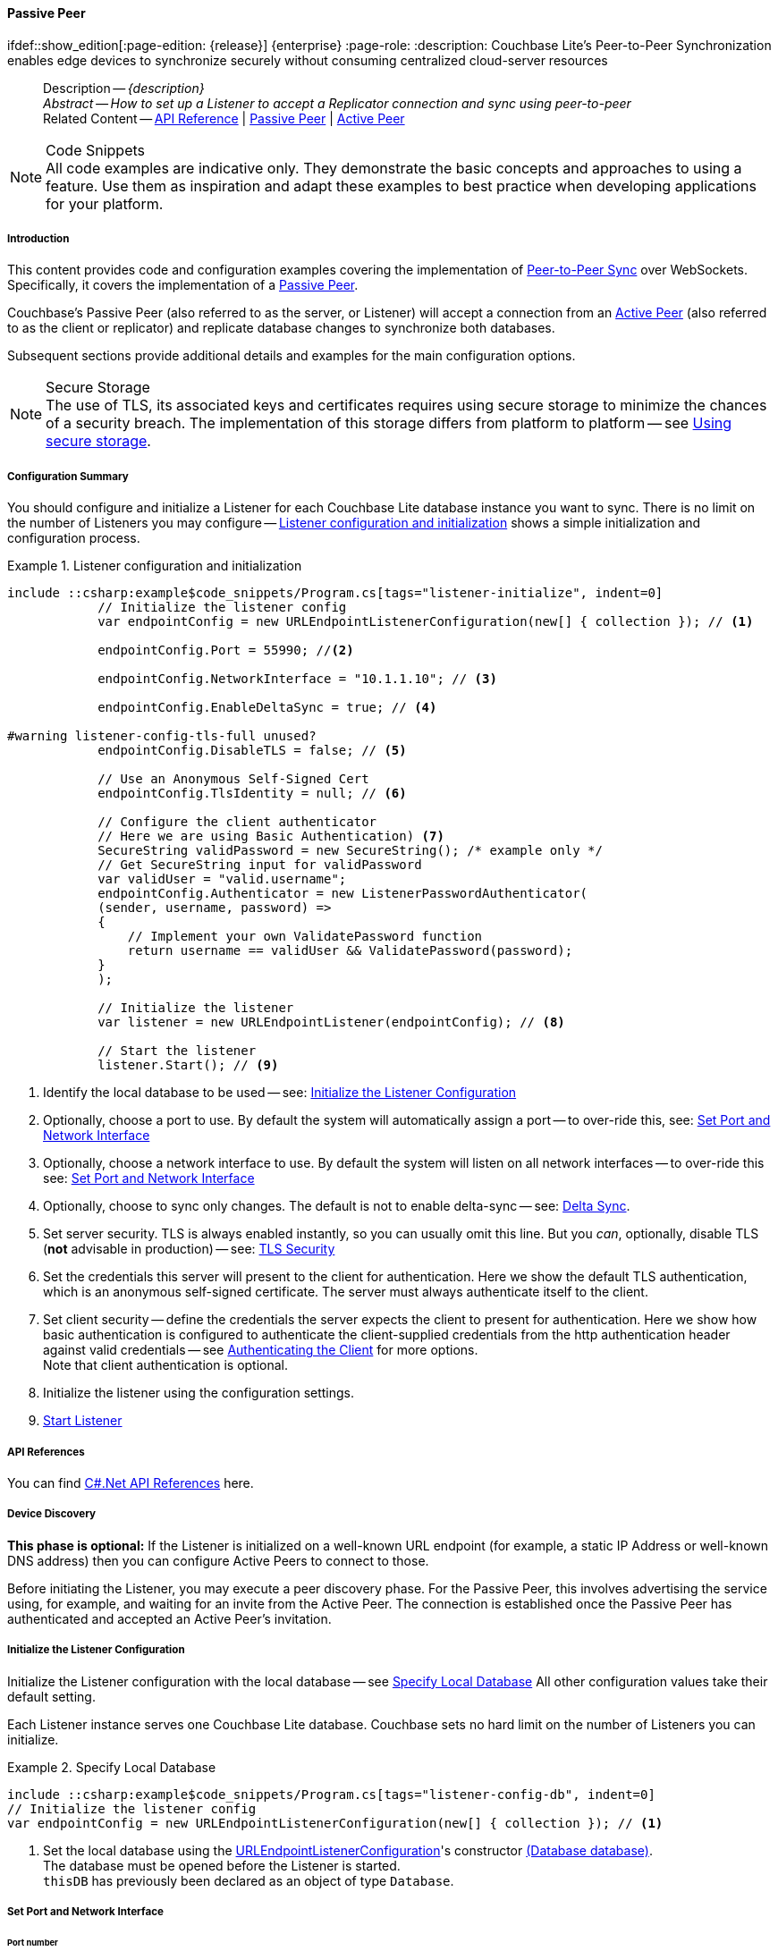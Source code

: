 :docname: p2psync-websocket-using-passive
:page-module: csharp
:page-relative-src-path: p2psync-websocket-using-passive.adoc
:page-origin-url: https://github.com/couchbase/docs-couchbase-lite.git
:page-origin-start-path:
:page-origin-refname: antora-assembler-simplification
:page-origin-reftype: branch
:page-origin-refhash: (worktree)
[#csharp:p2psync-websocket-using-passive:::]
==== Passive Peer
:page-aliases: advance/csharp-p2psync-websocket-using-passive.adoc
ifdef::show_edition[:page-edition: {release}] {enterprise}
:page-role:
:description: Couchbase Lite's Peer-to-Peer Synchronization enables edge devices to synchronize securely without consuming centralized cloud-server resources



// BEGIN -- inclusion -- {module-partials}_define_module_attributes.adoc
//  Usage:  Here we define module specific attributes. It is invoked during the compilation of a page,
//          making all attributes available for use on the page.
//  UsedBy: ROOT:partial$_std_cbl_hdr.adoc

// BEGIN::module page attributes
// :source-language: Java

// :snippet-p2psync-ws: {snippets-p2psync-ws--csharp}
// SET full maintenance version number

// VECTOR SEARCH attributes

// END::module page attributes


// BEGIN - Set attributes pointing to API references for this module


// Supporting Data Type Classes

// COLLECTION CLASSES


// DATABASE CLASSES



//Database.SAVE



//Database.DELETE


// deprecated 2.8
//
// :url-api-method-database-compact: https://docs.couchbase.com/mobile/{major}.{minor}.{maintenance-net}{empty}/couchbase-lite-net/api/Couchbase.Lite.Database.html#Couchbase_Lite_Database_Compact[Database.Compact()]





// links for documents pages

// :url-api-class-dictionary: https://docs.couchbase.com/mobile/{major}.{minor}.{maintenance-net}{empty}/couchbase-lite-net/api/Couchbase.Lite.DictionaryObject.html[property accessors]



// QUERY RELATED CLASSES and METHODS

// Result Classes and Methods






// Query class and methods

// Expression class and methods
// :url-api-method-expression-like: https://docs.couchbase.com/mobile/{major}.{minor}.{maintenance-net}{empty}/couchbase-lite-net/api/Couchbase.Lite.Query.IExpression.html#Couchbase_Lite_Query_IExpression_Like_Couchbase_Lite_Query_IExpression_

// ArrayFunction class and methods


// Function class and methods
//

// Where class and methods
//

// orderby class and methods
//

// GroupBy class and methods
//





// PEER-TO-PEER CLASSES

// URLENDPOINT CLASSES




// :url-api-references-tlsidentity-property: https://docs.couchbase.com/mobile/{major}.{minor}.{maintenance-net}{empty}/couchbase-lite-net/api/Couchbase.Lite.P2P.TLSIdentity.html#Couchbase_Lite_P2P_TLSIdentity_







// https://ibsoln.github.io/betasites/api/mobile/2.8.0/couchbase-lite-csharp/com/couchbase/lite/URLEndpointListenerConfiguration.html#setPort-int-




// :url-api-references-urlendpointconfiguration-initcfg: https://docs.couchbase.com/mobile/{major}.{minor}.{maintenance-net}{empty}/couchbase-lite-net/api/Couchbase.Lite.P2P.URLEndpointListenerConfiguration.html#Couchbase_Lite_P2P_URLEndpointListenerConfiguration_initWithConfig::[-initWithConfig:]
// :url-api-references-urlendpointconfiguration-init: https://docs.couchbase.com/mobile/{major}.{minor}.{maintenance-net}{empty}/couchbase-lite-net/api/Couchbase.Lite.P2P.URLEndpointListenerConfiguration.html#Couchbase_Lite_P2P_URLEndpointListenerConfiguration_init:[-init:]




// diag: Env+Module csharp


// AUTHENTICATORS




// REPLICATOR API CLASSES



// :url-api-references-replicator-abs: https://docs.couchbase.com/mobile/{major}.{minor}.{maintenance-net}{empty}/couchbase-lite-net/api/Couchbase.Lite.Sync.AbstractReplicator.html
// :url-api-class-replicator-abs: {url-api-references-replicator-abs}[AbstractReplicator]
// :url-api-properties-replicator-abs: {url-api-references-replicator-abs}#









//:url-api-property-replicator-status-activity: https://docs.couchbase.com/mobile/{major}.{minor}.{maintenance-net}{empty}/couchbase-lite-net/api/Couchbase.Lite.Sync.Replicator.html#s:18CouchbaseLitecsharp10ReplicatorC13ActivityLevelO


// REPLICATORSTATUS


// ReplicatorConfiguration API





// :url-api-prop-replicator-config-auth-get: https://docs.couchbase.com/mobile/{major}.{minor}.{maintenance-net}{empty}/couchbase-lite-net/api/Couchbase.Lite.Sync.ReplicatorConfiguration.html#Couchbase_Lite_Sync_ReplicatorConfiguration_getAuthenticator--[getAuthenticator]



// Begin Replicator Retry Config
// End Replicator Retry Config




// replaced
// replaced

// :url-api-enum-replicator-config-ServerCertificateVerificationMode: https://docs.couchbase.com/mobile/{major}.{minor}.{maintenance-net}{empty}/couchbase-lite-net/api/Couchbase.Lite.Sync.ReplicatorConfiguration.html{Enums/ServerCertificateVerificationMode.html[serverCertificateVerificationMode enum]
// // replaces ^^
// :url-api-prop-replicator-config-AcceptOnlySelfSignedServerCertificate: https://docs.couchbase.com/mobile/{major}.{minor}.{maintenance-net}{empty}/couchbase-lite-net/api/Couchbase.Lite.Sync.ReplicatorConfiguration.html#Couchbase_Lite_Sync_ReplicatorConfiguration_setAcceptOnlySelfSignedServerCertificate-boolean-[setAcceptOnlySelfSignedServerCertificate]





// Meta API




// BEGIN Logs and logging references








// END  Logs and logging references

// End -- API References attributes

// END - Set attributes pointing to API references for this module

// END -- inclusion -- csharp:partial$_define_module_attributes.adoc

// BEGIN::module page attributes
//:source-language: csharp
// :snippet-p2psync-ws: {snippets-p2psync-ws--csharp}

// END::Local page attributes

//= Using Peer-to-Peer Synchronization (websockets)
// DO NOT EDIT



//  | {xref-cbl-pg-p2p-manage-tls-id}
[abstract]
--
Description -- _{description}_ +
_Abstract -- How to set up a Listener to accept a Replicator connection and sync using peer-to-peer_ +
Related Content -- https://docs.couchbase.com/mobile/{major}.{minor}.{maintenance-net}{empty}/couchbase-lite-net[API Reference]  |  xref:csharp:p2psync-websocket-using-passive.adoc[Passive Peer]  |  xref:csharp:p2psync-websocket-using-active.adoc[Active Peer]
--






.Code Snippets
[NOTE]
All code examples are indicative only.
They demonstrate the basic concepts and approaches to using a feature.
Use them as inspiration and adapt these examples to best practice when developing applications for your platform.


// DO NOT EDIT
[discrete#csharp:p2psync-websocket-using-passive:::introduction]
===== Introduction
This content provides code and configuration examples covering the implementation of xref:refer-glossary.adoc#peer-to-peer-sync[Peer-to-Peer Sync] over WebSockets.
Specifically, it covers the implementation of a xref:refer-glossary.adoc#passive-peer[Passive Peer].

Couchbase's Passive Peer (also referred to as the server, or Listener) will accept a connection from an xref:refer-glossary.adoc#active-peer[Active Peer] (also referred to as the client or replicator) and replicate database changes to synchronize both databases.

Subsequent sections provide additional details and examples for the main configuration options.

.Secure Storage
[NOTE]
The use of TLS, its associated keys and certificates requires using secure storage to minimize the chances of a security breach.
The implementation of this storage differs from platform to platform -- see xref:csharp:p2psync-websocket.adoc#using-secure-storage[Using secure storage].



[discrete#csharp:p2psync-websocket-using-passive:::configuration-summary]
===== Configuration Summary

You should configure and initialize a Listener for each Couchbase Lite database instance you want to sync.
There is no limit on the number of Listeners you may configure -- <<csharp:p2psync-websocket-using-passive:::simple-listener-initialization>> shows a simple initialization and configuration process.




// Example 1
.Listener configuration and initialization
[#simple-listener-initialization]
// BEGIN inclusion -- block -- block_tabbed_code_example.adoc
//
//  Allows for abstraction of the showing of snippet examples
//  which makes displaying tabbed snippets for platforms with
//  more than one native language to show -- Android (Kotlin and Java)
//
// Surrounds code in Example block
//
//  PARAMETERS:
//    param-tags comma-separated list of tags to include/exclude
//    param-leader text for opening para of an example block
//
//  USE:
//    :param_tags: query-access-json
//    include::partial$block_show_snippet.adoc[]
//    :param_tags!:
//

[#csharp:p2psync-websocket-using-passive:::simple-listener-initialization]
====


// Show Main Snippet
[source, C#]
----
include ::csharp:example$code_snippets/Program.cs[tags="listener-initialize", indent=0]
            // Initialize the listener config
            var endpointConfig = new URLEndpointListenerConfiguration(new[] { collection }); // <.>

            endpointConfig.Port = 55990; //<.>

            endpointConfig.NetworkInterface = "10.1.1.10"; // <.>

            endpointConfig.EnableDeltaSync = true; // <.>

#warning listener-config-tls-full unused?
            endpointConfig.DisableTLS = false; // <.>

            // Use an Anonymous Self-Signed Cert
            endpointConfig.TlsIdentity = null; // <.>

            // Configure the client authenticator
            // Here we are using Basic Authentication) <.>
            SecureString validPassword = new SecureString(); /* example only */
            // Get SecureString input for validPassword
            var validUser = "valid.username";
            endpointConfig.Authenticator = new ListenerPasswordAuthenticator(
            (sender, username, password) =>
            {
                // Implement your own ValidatePassword function
                return username == validUser && ValidatePassword(password);
            }
            );

            // Initialize the listener
            var listener = new URLEndpointListener(endpointConfig); // <.>

            // Start the listener
            listener.Start(); // <.>
----




// close example block

====

// Tidy-up atttibutes created
// END -- block_show_snippet.doc

<.> Identify the local database to be used -- see: <<csharp:p2psync-websocket-using-passive:::initialize-the-listener-configuration>>

<.> Optionally, choose a port to use.
By default the system will automatically assign a port -- to over-ride this, see: <<csharp:p2psync-websocket-using-passive:::lbl-set-network-and-port>>

<.> Optionally, choose a network interface to use.
By default the system will listen on all network interfaces -- to over-ride this see: <<csharp:p2psync-websocket-using-passive:::lbl-set-network-and-port>>

<.> Optionally, choose to sync only changes.
The default is not to enable delta-sync -- see: <<csharp:p2psync-websocket-using-passive:::delta-sync>>.

<.> Set server security.
TLS is always enabled instantly, so you can usually omit this line.
But you _can_, optionally, disable TLS (*not* advisable in production) -- see: <<csharp:p2psync-websocket-using-passive:::lbl-tls-security>>

<.> Set the credentials this server will present to the client for authentication.
Here we show the default TLS authentication, which is an anonymous self-signed certificate.
The server must always authenticate itself to the client.

<.> Set client security -- define the credentials the server expects the client to present for authentication.
Here we show how basic authentication is configured to authenticate the client-supplied credentials from the http authentication header against valid credentials -- see <<csharp:p2psync-websocket-using-passive:::lbl-authenticating-the-client>> for more options. +
Note that client authentication is optional.

<.> Initialize the listener using the configuration settings.

<.> <<csharp:p2psync-websocket-using-passive:::lbl-start-listener>>



[discrete#csharp:p2psync-websocket-using-passive:::api-references]
===== API References
You can find https://docs.couchbase.com/mobile/{major}.{minor}.{maintenance-net}{empty}/couchbase-lite-net[C#.Net API References] here.

[discrete#csharp:p2psync-websocket-using-passive:::device-discovery]
===== Device Discovery
*This phase is optional:* If the Listener is initialized on a well-known URL endpoint (for example, a static IP Address or well-known DNS address) then you can configure Active Peers to connect to those.

Before initiating the Listener, you may execute a peer discovery phase.
For the Passive Peer, this involves advertising the service using, for example,
 and waiting for an invite from the Active Peer.
The connection is established once the Passive Peer has authenticated and accepted an Active Peer's invitation.


[discrete#csharp:p2psync-websocket-using-passive:::initialize-the-listener-configuration]
===== Initialize the Listener Configuration
Initialize the Listener configuration with the local database -- see <<csharp:p2psync-websocket-using-passive:::ex-locdb>>
All other configuration values take their default setting.

Each Listener instance serves one Couchbase Lite database.
Couchbase sets no hard limit on the number of Listeners you can initialize.

// Example 2
.Specify Local Database
[#ex-locdb]
// BEGIN inclusion -- block -- block_tabbed_code_example.adoc
//
//  Allows for abstraction of the showing of snippet examples
//  which makes displaying tabbed snippets for platforms with
//  more than one native language to show -- Android (Kotlin and Java)
//
// Surrounds code in Example block
//
//  PARAMETERS:
//    param-tags comma-separated list of tags to include/exclude
//    param-leader text for opening para of an example block
//
//  USE:
//    :param_tags: query-access-json
//    include::partial$block_show_snippet.adoc[]
//    :param_tags!:
//

[#csharp:p2psync-websocket-using-passive:::ex-locdb]
====


// Show Main Snippet
[source, C#]
----
include ::csharp:example$code_snippets/Program.cs[tags="listener-config-db", indent=0]
// Initialize the listener config
var endpointConfig = new URLEndpointListenerConfiguration(new[] { collection }); // <.>
----




// close example block

====

// Tidy-up atttibutes created
// END -- block_show_snippet.doc
<.> Set the local database using the https://docs.couchbase.com/mobile/{major}.{minor}.{maintenance-net}{empty}/couchbase-lite-net/api/Couchbase.Lite.P2P.URLEndpointListenerConfiguration.html[URLEndpointListenerConfiguration]'s constructor https://docs.couchbase.com/mobile/{major}.{minor}.{maintenance-net}{empty}/couchbase-lite-net/api/Couchbase.Lite.P2P.URLEndpointListenerConfiguration.html#Couchbase_Lite_P2P_URLEndpointListenerConfiguration__ctor_Couchbase_Lite_Database_[(Database database)]. +
The database must be opened before the Listener is started. +
`thisDB` has previously been declared as an object of type `Database`.

[discrete#csharp:p2psync-websocket-using-passive:::lbl-set-network-and-port]
===== Set Port and Network Interface


[discrete#csharp:p2psync-websocket-using-passive:::port-number]
====== Port number
The Listener will automatically select an available port if you do not specify one -- see <<csharp:p2psync-websocket-using-passive:::ex-port>> for how to specify a port.

// Example 3
.Specify a port
[#ex-port]
// BEGIN inclusion -- block -- block_tabbed_code_example.adoc
//
//  Allows for abstraction of the showing of snippet examples
//  which makes displaying tabbed snippets for platforms with
//  more than one native language to show -- Android (Kotlin and Java)
//
// Surrounds code in Example block
//
//  PARAMETERS:
//    param-tags comma-separated list of tags to include/exclude
//    param-leader text for opening para of an example block
//
//  USE:
//    :param_tags: query-access-json
//    include::partial$block_show_snippet.adoc[]
//    :param_tags!:
//

[#csharp:p2psync-websocket-using-passive:::ex-port]
====


// Show Main Snippet
[source, C#]
----
include ::csharp:example$code_snippets/Program.cs[tags="listener-config-port", indent=0]
endpointConfig.Port = 55990; //<.>
----




// close example block

====

// Tidy-up atttibutes created
// END -- block_show_snippet.doc
<.> To use a canonical port -- one known to other applications -- specify it explicitly using the https://docs.couchbase.com/mobile/{major}.{minor}.{maintenance-net}{empty}/couchbase-lite-net/api/Couchbase.Lite.P2P.URLEndpointListenerConfiguration.html#Couchbase_Lite_P2P_URLEndpointListenerConfiguration_Port[Port] method shown here. +
Ensure that firewall rules do not block any port you do specify. +


[discrete#csharp:p2psync-websocket-using-passive:::network-interface]
====== Network Interface
The Listener will listen on all network interfaces by default.

// Example 4

[#specify-a-network-interface-to-use]
.Specify a Network Interface to Use
// BEGIN inclusion -- block -- block_tabbed_code_example.adoc
//
//  Allows for abstraction of the showing of snippet examples
//  which makes displaying tabbed snippets for platforms with
//  more than one native language to show -- Android (Kotlin and Java)
//
// Surrounds code in Example block
//
//  PARAMETERS:
//    param-tags comma-separated list of tags to include/exclude
//    param-leader text for opening para of an example block
//
//  USE:
//    :param_tags: query-access-json
//    include::partial$block_show_snippet.adoc[]
//    :param_tags!:
//

[#csharp:p2psync-websocket-using-passive:::specify-a-network-interface-to-use]
====


// Show Main Snippet
[source, C#]
----
include ::csharp:example$code_snippets/Program.cs[tags="listener-config-netw-iface", indent=0]
endpointConfig.NetworkInterface = "10.1.1.10"; // <.>
----




// close example block

====

// Tidy-up atttibutes created
// END -- block_show_snippet.doc
<.> To specify an interface -- one known to other applications -- identify it explicitly, using the https://docs.couchbase.com/mobile/{major}.{minor}.{maintenance-net}{empty}/couchbase-lite-net/api/Couchbase.Lite.P2P.URLEndpointListenerConfiguration.html#Couchbase_Lite_P2P_URLEndpointListenerConfiguration_NetworkInterface[NetworkInterface] method shown here.
This must be either an IP Address or network interface name such as `en0`.


TIP: Where necessary, you can identify the available interfaces at runtime, using appropriate platform tools -- see <<csharp:p2psync-websocket-using-passive:::get-network-interfaces>>.

[#get-network-interfaces]
.Identify available network interfaces
// BEGIN inclusion -- block -- block_tabbed_code_example.adoc
//
//  Allows for abstraction of the showing of snippet examples
//  which makes displaying tabbed snippets for platforms with
//  more than one native language to show -- Android (Kotlin and Java)
//
// Surrounds code in Example block
//
//  PARAMETERS:
//    param-tags comma-separated list of tags to include/exclude
//    param-leader text for opening para of an example block
//
//  USE:
//    :param_tags: query-access-json
//    include::partial$block_show_snippet.adoc[]
//    :param_tags!:
//

[#csharp:p2psync-websocket-using-passive:::get-network-interfaces]
====


// Show Main Snippet
[source, C#]
----
include ::csharp:example$code_snippets/Program.cs[tags="listener-get-network-interfaces", indent=0]
foreach (NetworkInterface ni in NetworkInterface.GetAllNetworkInterfaces()) {
    if (ni.NetworkInterfaceType == NetworkInterfaceType.Wireless80211 ||
        ni.NetworkInterfaceType == NetworkInterfaceType.Ethernet) {
        // do something with the interface(s)
    }
}
----




// close example block

====

// Tidy-up atttibutes created
// END -- block_show_snippet.doc



[discrete#csharp:p2psync-websocket-using-passive:::delta-sync]
===== Delta Sync

Delta Sync allows clients to sync only those parts of a document that have changed.
This can result in significant bandwidth consumption savings and throughput improvements.
Both are valuable benefits, especially when network bandwidth is constrained.

// Example 5
.Enable delta sync
// BEGIN inclusion -- block -- block_tabbed_code_example.adoc
//
//  Allows for abstraction of the showing of snippet examples
//  which makes displaying tabbed snippets for platforms with
//  more than one native language to show -- Android (Kotlin and Java)
//
// Surrounds code in Example block
//
//  PARAMETERS:
//    param-tags comma-separated list of tags to include/exclude
//    param-leader text for opening para of an example block
//
//  USE:
//    :param_tags: query-access-json
//    include::partial$block_show_snippet.adoc[]
//    :param_tags!:
//

====


// Show Main Snippet
[source, C#]
----
include ::csharp:example$code_snippets/Program.cs[tags="listener-config-delta-sync", indent=0]
endpointConfig.EnableDeltaSync = true; // <.>
----




// close example block

====

// Tidy-up atttibutes created
// END -- block_show_snippet.doc
<.> Delta sync replication is not enabled by default.
Use https://docs.couchbase.com/mobile/{major}.{minor}.{maintenance-net}{empty}/couchbase-lite-net/api/Couchbase.Lite.P2P.URLEndpointListenerConfiguration.html[URLEndpointListenerConfiguration]'s https://docs.couchbase.com/mobile/{major}.{minor}.{maintenance-net}{empty}/couchbase-lite-net/api/Couchbase.Lite.P2P.URLEndpointListenerConfiguration.html#Couchbase_Lite_P2P_URLEndpointListenerConfiguration_EnableDeltaSync[EnableDeltaSync] method to activate or deactivate it.

[discrete#csharp:p2psync-websocket-using-passive:::lbl-tls-security]
===== TLS Security


[discrete#csharp:p2psync-websocket-using-passive:::enable-or-disable-tls]
====== Enable or Disable TLS

Define whether the connection is to use TLS or clear text.

TLS-based encryption is enabled by default, and this setting ought to be used in any production environment.
However, it _can_ be disabled. For example, for development or test environments.

When TLS is enabled, Couchbase Lite provides several options on how the Listener may be configured with an appropriate TLS Identity -- see <<csharp:p2psync-websocket-using-passive:::configure-tls-identity-for-listener>>.


You can use https://docs.couchbase.com/mobile/{major}.{minor}.{maintenance-net}{empty}/couchbase-lite-net/api/Couchbase.Lite.P2P.URLEndpointListenerConfiguration.html[URLEndpointListenerConfiguration]'s https://docs.couchbase.com/mobile/{major}.{minor}.{maintenance-net}{empty}/couchbase-lite-net/api/Couchbase.Lite.P2P.URLEndpointListenerConfiguration.html#Couchbase_Lite_P2P_URLEndpointListenerConfiguration_DisableTLS[DisableTLS] method to disable TLS communication if necessary

The `disableTLS` setting must be 'false' when _Client Cert Authentication_ is required.

Basic Authentication can be used with, or without, TLS.

https://docs.couchbase.com/mobile/{major}.{minor}.{maintenance-net}{empty}/couchbase-lite-net/api/Couchbase.Lite.P2P.URLEndpointListenerConfiguration.html#Couchbase_Lite_P2P_URLEndpointListenerConfiguration_DisableTLS[DisableTLS] works in conjunction with `TLSIdentity`, to enable developers to define the key and certificate to be used.

* If `disableTLS` is true -- TLS communication is disabled and TLS identity is ignored.
Active peers will use the `ws://` URL scheme used to connect to the listener.
* If `disableTLS` is false or not specified -- TLS communication is enabled.
+
Active peers will use the `wss://` URL scheme to connect to the listener.



[discrete#csharp:p2psync-websocket-using-passive:::configure-tls-identity-for-listener]
====== Configure TLS Identity for Listener

Define the credentials the server will present to the client for authentication.
Note that the server must always authenticate itself with the client -- see: xref:csharp:p2psync-websocket-using-active.adoc#authenticate-listener[Authenticate Listener on Active Peer] for how the client deals with this.

Use https://docs.couchbase.com/mobile/{major}.{minor}.{maintenance-net}{empty}/couchbase-lite-net/api/Couchbase.Lite.P2P.URLEndpointListenerConfiguration.html[URLEndpointListenerConfiguration]'s
https://docs.couchbase.com/mobile/{major}.{minor}.{maintenance-net}{empty}/couchbase-lite-net/api/Couchbase.Lite.P2P.URLEndpointListenerConfiguration.html#Couchbase_Lite_P2P_URLEndpointListenerConfiguration_TlsIdentity[TlsIdentity] method to configure the TLS Identity used in TLS communication.

If `TLSIdentity` is not set, then the listener uses an auto-generated anonymous self-signed identity (unless `disableTLS = true`).
Whilst the client cannot use this to authenticate the server, it will use it to encrypt communication, giving a more secure option than non-TLS communication.

The auto-generated anonymous self-signed identity is saved in secure storage for future use to obviate the need to re-generate it.


NOTE: Typically, you will configure the Listener's TLS Identity once during the initial launch and re-use it (from secure storage on any subsequent starts.

Here are some example code snippets showing:

* Importing a TLS identity -- see: <<csharp:p2psync-websocket-using-passive:::ex-import-tls-id>>
* Setting TLS identity to expect self-signed certificate --  -- see: <<csharp:p2psync-websocket-using-passive:::ex-create-tls-id>>
* Setting TLS identity to expect anonymous certificate -- see: <<csharp:p2psync-websocket-using-passive:::ex-anon-tls-id>>

.Import Listener's TLS identity
[#ex-import-tls-id]
// BEGIN inclusion -- block -- block_tabbed_code_example.adoc
//
//  Allows for abstraction of the showing of snippet examples
//  which makes displaying tabbed snippets for platforms with
//  more than one native language to show -- Android (Kotlin and Java)
//
// Surrounds code in Example block
//
//  PARAMETERS:
//    param-tags comma-separated list of tags to include/exclude
//    param-leader text for opening para of an example block
//
//  USE:
//    :param_tags: query-access-json
//    include::partial$block_show_snippet.adoc[]
//    :param_tags!:
//

[#csharp:p2psync-websocket-using-passive:::ex-import-tls-id]
====

Import an identity from a secure key and certificate data source.

// Show Main Snippet
[source, C#]
----
include ::csharp:example$code_snippets/Program.cs[tags="listener-config-tls-enable;listener-config-tls-id-full;!listener-config-tls-id-SelfSigned;!listener-config-tls-id-anon", indent=0]
            endpointConfig.DisableTLS = false; // <.>
                // Use CA Cert
                // Create a TLSIdentity from an imported key-pair
                // . . . previously declared variables include ...
                X509Store store =
                  new X509Store(StoreName.My); // create and label x509 store

                // Get keys and certificates from PKCS12 data
                byte[] certData =
                  File.ReadAllBytes("c:client.p12"); // <.>
                                                     // . . . other user code . . .

#warning import-tls-identity unused?
                TLSIdentity identity = TLSIdentity.ImportIdentity(
                  store,
                  certData, // <.>
                  "123", // Password to access certificate data
                  "couchbase-demo-cert",
                  null); // Label to get cert in certificate map
                         // NOTE: If a null label is supplied then the same
                         // default directory for a Couchbase Lite database
                         // is used for map.



#warning listener-config-tls-id-set unused?
                // Set the TLS Identity
                endpointConfig.TlsIdentity = identity; // <.>
----




// close example block

====

// Tidy-up atttibutes created
// END -- block_show_snippet.doc
<.> Ensure TLS is used
<.> Get key and certificate data
<.> Use the retrieved data to create and store the TLS identity
<.> Set this identity as the one presented in response to the client's prompt

.Create Self-Signed Cert
[#ex-create-tls-id]
The system generates a self-signed certificate.]
// BEGIN inclusion -- block -- block_tabbed_code_example.adoc
//
//  Allows for abstraction of the showing of snippet examples
//  which makes displaying tabbed snippets for platforms with
//  more than one native language to show -- Android (Kotlin and Java)
//
// Surrounds code in Example block
//
//  PARAMETERS:
//    param-tags comma-separated list of tags to include/exclude
//    param-leader text for opening para of an example block
//
//  USE:
//    :param_tags: query-access-json
//    include::partial$block_show_snippet.adoc[]
//    :param_tags!:
//

[#csharp:p2psync-websocket-using-passive:::ex-create-tls-id]
====

pass:q,a[Create a TLSIdentity for the server using convenience API. +

// Show Main Snippet
[source, C#]
----
include ::csharp:example$code_snippets/Program.cs[tags="listener-config-tls-enable;listener-config-tls-id-full;!listener-config-tls-id-caCert;!listener-config-tls-id-anon", indent=0]
            endpointConfig.DisableTLS = false; // <.>


#warning listener-config-tls-id-set unused?
                // Set the TLS Identity
                endpointConfig.TlsIdentity = identity; // <.>
----




// close example block

====

// Tidy-up atttibutes created
// END -- block_show_snippet.doc

<.> Ensure TLS is used.
<.> Map the required certificate attributes, in this case the common name.
<.> Create the required TLS identity using the attributes.
Add to secure storage as 'couchbase-docs-cert'.
<.> Configure the server to present the defined identity credentials when prompted.


.Use Anonymous Self-Signed Certificate
[#ex-anon-tls-id]
Generated certificates are held in secure storage.]
// BEGIN inclusion -- block -- block_tabbed_code_example.adoc
//
//  Allows for abstraction of the showing of snippet examples
//  which makes displaying tabbed snippets for platforms with
//  more than one native language to show -- Android (Kotlin and Java)
//
// Surrounds code in Example block
//
//  PARAMETERS:
//    param-tags comma-separated list of tags to include/exclude
//    param-leader text for opening para of an example block
//
//  USE:
//    :param_tags: query-access-json
//    include::partial$block_show_snippet.adoc[]
//    :param_tags!:
//

[#csharp:p2psync-websocket-using-passive:::ex-anon-tls-id]
====

pass:q,a[This example uses an _anonymous_ self signed certificate. +

// Show Main Snippet
[source, C#]
----
include ::csharp:example$code_snippets/Program.cs[tags="listener-config-tls-enable;listener-config-tls-id-anon", indent=0]
endpointConfig.DisableTLS = false; // <.>
// Use an Anonymous Self-Signed Cert
endpointConfig.TlsIdentity = null; // <.>
    // Use an Anonymous Self-Signed Cert
    endpointConfig.TlsIdentity = null; // <.>
----




// close example block

====

// Tidy-up atttibutes created
// END -- block_show_snippet.doc

<.> Ensure TLS is used. +
This is the default setting.
<.> Authenticate using an anonymous self-signed certificate. +
This is the default setting.

// Are we missing a section that shows how to use TLSIdentity.getIdentity.  It would be used to create an identity with a certificate signed by a Root CA, in important case.  It could also be used to get an existing self-signed cert (perhaps one created by CreateIdentity above)

// [#authenticating-the-client]
[discrete#csharp:p2psync-websocket-using-passive:::lbl-authenticating-the-client]
===== Authenticating the Client
In this section: <<csharp:p2psync-websocket-using-passive:::use-basic-authentication>>  |  <<csharp:p2psync-websocket-using-passive:::using-client-certificate-authentication>>  |  <<csharp:p2psync-websocket-using-passive:::delete-tls-identity>>  |  <<csharp:p2psync-websocket-using-passive:::the-impact-of-tls-settings>>

Define how the server (Listener) will authenticate the client as one it is prepared to interact with.

Whilst client authentication is optional, Couchbase lite provides the necessary tools to implement it.
Use the
https://docs.couchbase.com/mobile/{major}.{minor}.{maintenance-net}{empty}/couchbase-lite-net/api/Couchbase.Lite.P2P.URLEndpointListenerConfiguration.html[URLEndpointListenerConfiguration] class's https://docs.couchbase.com/mobile/{major}.{minor}.{maintenance-net}{empty}/couchbase-lite-net/api/Couchbase.Lite.P2P.URLEndpointListenerConfiguration.html#Couchbase_Lite_P2P_URLEndpointListenerConfiguration_Authenticator[Authenticator] method to specify how the client-supplied credentials are to be authenticated.

Valid options are:

* No authentication -- If you do not define an Authenticator then all clients are accepted.
* Basic Authentication -- uses the https://docs.couchbase.com/mobile/{major}.{minor}.{maintenance-net}{empty}/couchbase-lite-net/api/Couchbase.Lite.P2P.ListenerPasswordAuthenticator.html[ListenerPasswordAuthenticator] to authenticate the client using the client-supplied username and password (from the http authentication header).
* https://docs.couchbase.com/mobile/{major}.{minor}.{maintenance-net}{empty}/couchbase-lite-net/api/Couchbase.Lite.P2P.ListenerCertificateAuthenticator.html[ListenerCertificateAuthenticator] -- which authenticates the client using a client supplied chain of one or more certificates.
You should initialize the authenticator using one of the following constructors:
** A list of one or more root certificates -- the client supplied certificate must end at a certificate in this list if it is to be authenticated
** A block of code that assumes total responsibility for authentication -- it must return a boolean response (true for an authenticated client, or false for a failed authentication).

// include::ROOT:partial$p2p-api.adoc[tag=config-auth]

[discrete#csharp:p2psync-websocket-using-passive:::use-basic-authentication]
====== Use Basic Authentication
// === Authenticate Using the Client Username and Password

Define how to authenticate client-supplied username and password credentials.
To use client-supplied certificates instead -- see: <<csharp:p2psync-websocket-using-passive:::using-client-certificate-authentication>>


// include::ROOT:partial$p2p-api.adoc[tag=ListenerPasswordAuthenticatorDelegate]


// Example 7
.Password authentication
// BEGIN inclusion -- block -- block_tabbed_code_example.adoc
//
//  Allows for abstraction of the showing of snippet examples
//  which makes displaying tabbed snippets for platforms with
//  more than one native language to show -- Android (Kotlin and Java)
//
// Surrounds code in Example block
//
//  PARAMETERS:
//    param-tags comma-separated list of tags to include/exclude
//    param-leader text for opening para of an example block
//
//  USE:
//    :param_tags: query-access-json
//    include::partial$block_show_snippet.adoc[]
//    :param_tags!:
//

====


// Show Main Snippet
[source, C#]
----
include ::csharp:example$code_snippets/Program.cs[tags="listener-config-client-auth-pwd", indent=0]
// Configure the client authenticator
// Here we are using Basic Authentication) <.>
SecureString validPassword = new SecureString(); /* example only */
// Get SecureString input for validPassword
var validUser = "valid.username";
endpointConfig.Authenticator = new ListenerPasswordAuthenticator(
(sender, username, password) =>
{
    // Implement your own ValidatePassword function
    return username == validUser && ValidatePassword(password);
}
);
----




// close example block

====

// Tidy-up atttibutes created
// END -- block_show_snippet.doc

<.> Where 'username'/'password' are the client-supplied values (from the http-authentication header) and `validUser`/`validPassword` are the values acceptable to the server.


[discrete#csharp:p2psync-websocket-using-passive:::using-client-certificate-authentication]
====== Using Client Certificate Authentication
Define how the server will authenticate client-supplied certificates.

There are two ways to authenticate a client:

* A chain of one or more certificates that ends at a certificate in the list of certificates supplied to the constructor for  https://docs.couchbase.com/mobile/{major}.{minor}.{maintenance-net}{empty}/couchbase-lite-net/api/Couchbase.Lite.P2P.ListenerCertificateAuthenticator.html[ListenerCertificateAuthenticator] -- see: <<csharp:p2psync-websocket-using-passive:::ex-set-cert-auth>>

* Application logic: This method assumes complete responsibility for verifying and authenticating the client -- see: <<csharp:p2psync-websocket-using-passive:::ex-use-app-logic>>
+
If the parameter supplied to the constructor for `ListenerCertificateAuthenticator` is of type  `ListenerCertificateAuthenticatorDelegate`, all other forms of authentication are bypassed.
+
The client response to the certificate request is passed to the method supplied as the constructor parameter.
The logic should take the form of function or block (such as, a closure expression) where the platform allows.

// Example 8
.Set Certificate Authorization
[#ex-set-cert-auth]
// BEGIN inclusion -- block -- block_tabbed_code_example.adoc
//
//  Allows for abstraction of the showing of snippet examples
//  which makes displaying tabbed snippets for platforms with
//  more than one native language to show -- Android (Kotlin and Java)
//
// Surrounds code in Example block
//
//  PARAMETERS:
//    param-tags comma-separated list of tags to include/exclude
//    param-leader text for opening para of an example block
//
//  USE:
//    :param_tags: query-access-json
//    include::partial$block_show_snippet.adoc[]
//    :param_tags!:
//

[#csharp:p2psync-websocket-using-passive:::ex-set-cert-auth]
====

pass:q,a[Configure the server (listener) to authenticate the client against a list of one or more certificates provided by the server to the the https://docs.couchbase.com/mobile/{major}.{minor}.{maintenance-net}{empty}/couchbase-lite-net/api/Couchbase.Lite.P2P.ListenerCertificateAuthenticator.html[ListenerCertificateAuthenticator].]

// Show Main Snippet
[source, C#]
----
include ::csharp:example$code_snippets/Program.cs[tags="listener-config-client-auth-root, indent=0]", indent=0]
// Configure the client authenticator
// to validate using ROOT CA

// Get the valid cert chain, in this instance from
// PKCS12 data containing private key, public key
// and certificates <.>
var clientData = File.ReadAllBytes("c:client.p12");
var ourCaData = File.ReadAllBytes("c:client-ca.der");

// Get the root certs from the data
var rootCert = new X509Certificate2(ourCaData); // <.>

// Configure the authenticator to use the root certs
var certAuth = new ListenerCertificateAuthenticator(new X509Certificate2Collection(rootCert));

endpointConfig.Authenticator = certAuth; // <.>

// Initialize the listener using the config
var listener = new URLEndpointListener(endpointConfig);
----




// close example block

====

// Tidy-up atttibutes created
// END -- block_show_snippet.doc
<.>  Get the identity data to authenticate against.
This can be, for example, from a resource file provided with the app, or an identity previously saved in secure storage.
<.> Configure the authenticator to authenticate the client supplied certificate(s) using these root certs.
A valid client will provide one or more certificates that match a certificate in this list.
<.> Add the authenticator to the Listener configuration.


.Application Logic
[#ex-use-app-logic]
// BEGIN inclusion -- block -- block_tabbed_code_example.adoc
//
//  Allows for abstraction of the showing of snippet examples
//  which makes displaying tabbed snippets for platforms with
//  more than one native language to show -- Android (Kotlin and Java)
//
// Surrounds code in Example block
//
//  PARAMETERS:
//    param-tags comma-separated list of tags to include/exclude
//    param-leader text for opening para of an example block
//
//  USE:
//    :param_tags: query-access-json
//    include::partial$block_show_snippet.adoc[]
//    :param_tags!:
//

[#csharp:p2psync-websocket-using-passive:::ex-use-app-logic]
====

pass:q,a[Configure the server (listener) to authenticate the client using user-supplied logic.]

// Show Main Snippet
[source, C#]
----
include ::csharp:example$code_snippets/Program.cs[tags="listener-config-client-auth-lambda", indent=0]
// Configure the client authenticator
// to validate using application logic

// Get the valid cert chain, in this instance from
// PKCS12 data containing private key, public key
// and certificates <.>
clientData = File.ReadAllBytes("c:client.p12");
ourCaData = File.ReadAllBytes("c:client-ca.der");

// Configure the authenticator to pass the root certs
// To a user supplied code block for authentication
var callbackAuth =
  new ListenerCertificateAuthenticator(
    (object sender, X509Certificate2Collection chain) =>
    {
        // . . . user supplied code block
        // . . . returns boolean value (true=authenticated)
        return true;
    }); // <.>

endpointConfig.Authenticator = callbackAuth; // <.>
----




// close example block

====

// Tidy-up atttibutes created
// END -- block_show_snippet.doc
<.>  Get the identity data to authenticate against.
This can be, for example, from a resource file provided with the app, or an identity previously saved in secure storage.
<.>  Configure the Authenticator to pass the root certificates to a user supplied code block.
This code assumes complete responsibility for authenticating the client supplied certificate(s).
It must return a boolean value; with `true` denoting the client supplied certificate authentic.
<.> Add the authenticator to the Listener configuration.


[discrete#csharp:p2psync-websocket-using-passive:::delete-tls-identity]
====== Delete Entry

You can remove unwanted TLS identities from secure storage using the convenience API.

// Example 9
.Deleting TLS Identities
// BEGIN inclusion -- block -- block_tabbed_code_example.adoc
//
//  Allows for abstraction of the showing of snippet examples
//  which makes displaying tabbed snippets for platforms with
//  more than one native language to show -- Android (Kotlin and Java)
//
// Surrounds code in Example block
//
//  PARAMETERS:
//    param-tags comma-separated list of tags to include/exclude
//    param-leader text for opening para of an example block
//
//  USE:
//    :param_tags: query-access-json
//    include::partial$block_show_snippet.adoc[]
//    :param_tags!:
//

====


// Show Main Snippet
[source, C#]
----
include ::csharp:example$code_snippets/Program.cs[tags="p2p-tlsid-delete-id-from-keychain", indent=0]
----




// close example block

====

// Tidy-up atttibutes created
// END -- block_show_snippet.doc


[discrete#csharp:p2psync-websocket-using-passive:::the-impact-of-tls-settings]
====== The Impact of TLS Settings

The table in this section shows the expected system behavior (in regards to security) depending on the TLS configuration settings deployed.



.Expected system behavior
[cols="12,44,44"]
|===
|disableTLS |tlsIdentity (corresponding to server) |Expected system behavior

|true
|Ignored
a|TLS is disabled; all communication is plain text.

|false
a| set to null
a|* The system will auto generate an _anonymous_ self signed cert.
* Active Peers (clients) should be configured to accept self-signed certificates.
* Communication is encrypted

|false
a|Set to server identity generated from a self- or CA-signed certificate

// On first use::
* On first use -- Bring your own certificate and private key; for example, using the https://docs.couchbase.com/mobile/{major}.{minor}.{maintenance-net}{empty}/couchbase-lite-net/api/Couchbase.Lite.P2P.TLSIdentity.html[TLSIdentity] class's https://docs.couchbase.com/mobile/{major}.{minor}.{maintenance-net}{empty}/couchbase-lite-net/api/Couchbase.Lite.P2P.TLSIdentity.html#Couchbase_Lite_P2P_TLSIdentity_CreateIdentity_System_Boolean_System_Collections_Generic_Dictionary_System_String_System_String__System_Nullable_System_DateTimeOffset__System_Security_Cryptography_X509Certificates_X509Store_System_String_System_String_[CreateIdentity()] method to add it to the secure storage.
* Each time -- Use the server identity from the certificate stored in the secure storage; for example, using the https://docs.couchbase.com/mobile/{major}.{minor}.{maintenance-net}{empty}/couchbase-lite-net/api/Couchbase.Lite.P2P.TLSIdentity.html[TLSIdentity] class's https://docs.couchbase.com/mobile/{major}.{minor}.{maintenance-net}{empty}/couchbase-lite-net/api/Couchbase.Lite.P2P.TLSIdentity.html#Couchbase_Lite_P2P_TLSIdentity_GetIdentity_System_Security_Cryptography_X509Certificates_X509Store_System_String_System_String_[GetIdentity(X509Store, String, String)] method with the alias you want to retrieve..

// See: {xref-cbl-pg-p2p-manage-tls-id} for more on how to store and use identities.

a|* System will use the configured identity.
* Active Peers will validate the server certificate corresponding to the TLSIdentity (as long as they are configured to not skip validation -- see <<csharp:p2psync-websocket-using-passive:::lbl-tls-security>>).

// |false
// a|
// // Use the convenience `createIdentity` API to generate the certificate and identity
// * On first use -- Bring your own CA certificate and private key (use `importIdentity`).
// * Each time -- Use the server identity from the CA certificate stored in the keychain; for example, use `TSLIdentity.identity(withIdentity:)`.

// See: {xref-cbl-pg-p2p-manage-tls-id} for more on how to store and use identities.
// a|. The system will use the provided CA cert.
// . Active peers will validate the CA cert.
// . Communication is encrypted.

|===


[discrete#csharp:p2psync-websocket-using-passive:::lbl-start-listener]
===== Start Listener

Once you have completed the Listener's configuration settings you can initialize the Listener instance and start it running -- see: <<csharp:p2psync-websocket-using-passive:::initialize-and-start-listener>>

// Example 10
[#initialize-and-start-listener]
.Initialize and start listener
// BEGIN inclusion -- block -- block_tabbed_code_example.adoc
//
//  Allows for abstraction of the showing of snippet examples
//  which makes displaying tabbed snippets for platforms with
//  more than one native language to show -- Android (Kotlin and Java)
//
// Surrounds code in Example block
//
//  PARAMETERS:
//    param-tags comma-separated list of tags to include/exclude
//    param-leader text for opening para of an example block
//
//  USE:
//    :param_tags: query-access-json
//    include::partial$block_show_snippet.adoc[]
//    :param_tags!:
//

[#csharp:p2psync-websocket-using-passive:::initialize-and-start-listener]
====


// Show Main Snippet
[source, C#]
----
include ::csharp:example$code_snippets/Program.cs[tags="listener-start", indent=0]
// Initialize the listener
var listener = new URLEndpointListener(endpointConfig); // <.>

// Start the listener
listener.Start(); // <.>
----




// close example block

====

// Tidy-up atttibutes created
// END -- block_show_snippet.doc





[discrete#csharp:p2psync-websocket-using-passive:::monitor-listener]
===== Monitor Listener

Use the Listener's `https://docs.couchbase.com/mobile/{major}.{minor}.{maintenance-net}{empty}/couchbase-lite-net/api/Couchbase.Lite.P2P.URLEndpointListener.html#Couchbase_Lite_P2P_URLEndpointListener_Status[Status]` property/method to get counts of total and active connections -- see: <<csharp:p2psync-websocket-using-passive:::get-connection-counts>>.

You should note that these counts can be extremely volatile. So, the actual number of active connections may have changed, by the time the `https://docs.couchbase.com/mobile/{major}.{minor}.{maintenance-net}{empty}/couchbase-lite-net/api/Couchbase.Lite.P2P.ConnectionStatus.html[ConnectionStatus]` class returns a result.

// Example 11
.Get connection counts
[#get-connection-counts]
// BEGIN inclusion -- block -- block_tabbed_code_example.adoc
//
//  Allows for abstraction of the showing of snippet examples
//  which makes displaying tabbed snippets for platforms with
//  more than one native language to show -- Android (Kotlin and Java)
//
// Surrounds code in Example block
//
//  PARAMETERS:
//    param-tags comma-separated list of tags to include/exclude
//    param-leader text for opening para of an example block
//
//  USE:
//    :param_tags: query-access-json
//    include::partial$block_show_snippet.adoc[]
//    :param_tags!:
//

[#csharp:p2psync-websocket-using-passive:::get-connection-counts]
====


// Show Main Snippet
[source, C#]
----
include ::csharp:example$code_snippets/Program.cs[tags="listener-status-check", indent=0]
ulong connectionCount = listener.Status.ConnectionCount; // <.>
ulong activeConnectionCount = listener.Status.ActiveConnectionCount;  // <.>
----




// close example block

====

// Tidy-up atttibutes created
// END -- block_show_snippet.doc

// include::{exampleblock_callouts.adoc[tags=listener-status-check, indent=0]

[discrete#csharp:p2psync-websocket-using-passive:::stop-listener]
===== Stop Listener

It is best practice to check the status of the Listener's connections and stop only when you have confirmed that there are no active connections -- see <<csharp:p2psync-websocket-using-passive:::get-connection-counts>>.

// Example 12
.Stop listener using `stop` method
// BEGIN inclusion -- block -- block_tabbed_code_example.adoc
//
//  Allows for abstraction of the showing of snippet examples
//  which makes displaying tabbed snippets for platforms with
//  more than one native language to show -- Android (Kotlin and Java)
//
// Surrounds code in Example block
//
//  PARAMETERS:
//    param-tags comma-separated list of tags to include/exclude
//    param-leader text for opening para of an example block
//
//  USE:
//    :param_tags: query-access-json
//    include::partial$block_show_snippet.adoc[]
//    :param_tags!:
//

====


// Show Main Snippet
[source, C#]
----
include ::csharp:example$code_snippets/Program.cs[tags="listener-stop", indent=0]
listener.Stop();
----




// close example block

====

// Tidy-up atttibutes created
// END -- block_show_snippet.doc

NOTE: Closing the database will also close the Listener.


// DO NOT EDIT -- Footer Related Content Block
// inclusion
//:param-how: //:param-reference: reference-deploy




[discrete#csharp:p2psync-websocket-using-passive:::related-content]
===== Related Content
++++
<div class="card-row three-column-row">
++++

[.column]
====== {empty}
.How to
* xref:csharp:p2psync-websocket-using-passive.adoc[Passive Peer]
* xref:csharp:p2psync-websocket-using-active.adoc[Active Peer]


.

[discrete.colum#csharp:p2psync-websocket-using-passive:::-2n]
====== {empty}
.Concepts
* xref:csharp:landing-p2psync.adoc[Peer-to-Peer Sync]

* https://docs.couchbase.com/mobile/{major}.{minor}.{maintenance-net}{empty}/couchbase-lite-net[API References]

.


[.column]
// [.content]
[discrete#csharp:p2psync-websocket-using-passive:::-3]
====== {empty}
.Community Resources ...
//* Community
https://forums.couchbase.com/c/mobile/14[Mobile Forum] |
https://blog.couchbase.com/[Blog] |
https://docs.couchbase.com/tutorials/[Tutorials]


.
xref:tutorials:cbl-p2p-sync-websockets:swift/cbl-p2p-sync-websockets.adoc[Getting Started with Peer-to-Peer Synchronization]




++++
</div>
++++
// DO NOT EDIT


